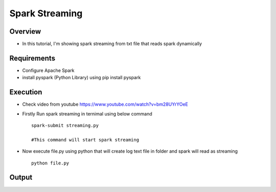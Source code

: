 ===============
Spark Streaming
===============

Overview
========

- In this tutorial, I'm showing spark streaming from txt file that reads spark dynamically

Requirements
============

- Configure Apache Spark
- install pyspark (Python Library) using pip install pyspark


Execution
=============


- Check video from youtube https://www.youtube.com/watch?v=bm28UYrYOeE

- Firstly Run spark streaming in ternimal using below command ::

   spark-submit streaming.py

   #This command will start spark streaming

- Now execute file.py using python that will create log text file in folder and spark will read as streaming ::

   python file.py


Output
======

.. image:: snap.png
   :width: 400px


